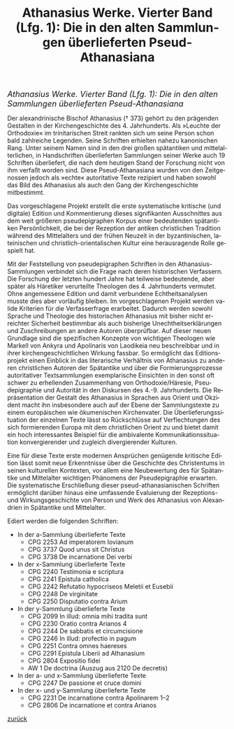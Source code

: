 #+TITLE:     Athanasius Werke. Vierter Band (Lfg. 1): Die in den alten Sammlungen überlieferten Pseud-Athanasiana
#+EMAIL:     annette at vonstockausen dot eu
#+LANGUAGE:  de
#+STARTUP:   hidestars
#+OPTIONS:   H:3 num:nil toc:nil \n:nil @:t ::t |:t ^:t *:t TeX:t author:nil <:t LaTeX:t
#+KEYWORDS:  Pseudepigraphie, Athanasius Alexandrinus, Edition
#+DESCRIPTION: Projekte von Annette von Stockhausen: Athanasius Werke IV
#+STYLE:     <link rel="stylesheet" href="../org.css" type="text/css" />
#+BEGIN_HTML
<div style="margin-top:0pt;"><p><em><span style="font-size:130%;"> Athanasius Werke. Vierter Band (Lfg. 1): Die in den alten Sammlungen überlieferten Pseud-Athanasiana</span></em></p>
</div>
#+END_HTML
    Der alexandrinische Bischof Athanasius († 373) gehört zu den
    prägenden Gestalten in der Kirchengeschichte des 4. Jahrhunderts.
    Als »Leuchte der Orthodoxie« im trinitarischen Streit rankten sich
    um seine Person schon bald zahlreiche Legenden. Seine Schriften
    erhielten nahezu kanonischen Rang. Unter seinem Namen sind in den
    drei großen spätantiken und mittelalterlichen, in Handschriften
    überlieferten Sammlungen seiner Werke auch 19 Schriften
    überliefert, die nach dem heutigen Stand der Forschung nicht von
    ihm verfaßt worden sind. Diese Pseud-Athanasiana wurden von den
    Zeitgenossen jedoch als »echte« autoritative Texte rezipiert und
    haben sowohl das Bild des Athanasius als auch den Gang der
    Kirchengeschichte mitbestimmt.

    Das vorgeschlagene Projekt erstellt die erste systematische
    kritische (und digitale) Edition und Kommentierung dieses
    signifikanten Ausschnittes aus dem weit größeren pseudepigraphen
    Korpus einer bedeutenden spätantiken Persönlichkeit, die bei der
    Rezeption der antiken christlichen Tradition während des
    Mittelalters und der frühen Neuzeit in der byzantinischen,
    lateinischen und christlich-orientalischen Kultur eine
    herausragende Rolle gespielt hat.

    Mit der Feststellung von pseudepigraphen Schriften in den
    Athanasius-Sammlungen verbindet sich die Frage nach deren
    historischen Verfassern. Die Forschung der letzten hundert Jahre
    hat teilweise bedeutende, aber später als Häretiker verurteilte
    Theologen des 4. Jahrhunderts vermutet. Ohne angemessene Edition
    und damit verbundene Echtheitsanalysen musste dies aber vorläufig
    bleiben. Im vorgeschlagenen Projekt werden valide Kriterien für
    die Verfasserfrage erarbeitet. Dadurch werden sowohl Sprache und
    Theologie des historischen Athanasius mit bisher nicht erreichter
    Sicherheit bestimmbar als auch bisherige Unechtheitserklärungen
    und Zuschreibungen an andere Autoren überprüfbar. Auf dieser neuen
    Grundlage sind die spezifischen Konzepte von wichtigen Theologen
    wie Markell von Ankyra und Apolinaris von Laodikeia neu
    beschreibbar und in ihrer kirchengeschichtlichen Wirkung fassbar.
    So ermöglicht das Editionsprojekt einen Einblick in das
    literarische Verhältnis von Athanasius zu anderen christlichen
    Autoren der Spätantike und über die Formierungsprozesse
    autoritativer Textsammlungen exemplarische Einsichten in den sonst
    oft schwer zu erhellenden Zusammenhang von Orthodoxie/Häresie,
    Pseudepigraphie und Autorität in den Diskursen des 4.-9.
    Jahrhunderts. Die Repräsentation der Gestalt des Athanasius in
    Sprachen aus Orient und Okzident macht ihn insbesondere auch auf
    der Ebene der Sammlungstexte zu einem europäischen wie
    ökumenischen Kirchenvater. Die Überlieferungssituation der
    einzelnen Texte lässt so Rückschlüsse auf Verflechtungen des sich
    formierenden Europa mit dem christlichen Orient zu und bietet
    damit ein hoch interessantes Beispiel für die ambivalente
    Kommunikationssituation konvergierender und zugleich
    divergierender Kulturen.

    Eine für diese Texte erste modernen Ansprüchen genügende kritische
    Edition lässt somit neue Erkenntnisse über die Geschichte des
    Christentums in seinen kulturellen Kontexten, vor allem eine
    Neubewertung des für Spätantike und Mittelalter wichtigen
    Phänomens der Pseudepigraphie erwarten. Die systematische
    Erschließung dieser pseud-athanasianischen Schriften ermöglicht
    darüber hinaus eine umfassende Evaluierung der Rezeptions- und
    Wirkungsgeschichte von Person und Werk des Athanasius von
    Alexandrien in Spätantike und Mittelalter.


Ediert werden die folgenden Schriften:
- In der a-Sammlung überlieferte Texte 
  - CPG 2253 Ad imperatorem Iovianum 
  - CPG 3737 Quod unus sit Christus 
  - CPG 3738 De incarnatione Dei verbi
- In der x-Sammlung überlieferte Texte 
  - CPG 2240 Testimonia e scriptura 
  - CPG 2241 Epistula catholica 
  - CPG 2242 Refutatio hypocriseos Meletii et Eusebii 
  - CPG 2248 De virginitate 
  - CPG 2250 Disputatio contra Arium
- In der y-Sammlung überlieferte Texte 
  - CPG 2099 In illud: omnia mihi tradita sunt 
  - CPG 2230 Oratio contra Arianos 4 
  - CPG 2244 De sabbatis et circumcisione 
  - CPG 2246 In illud: profectio in pagum 
  - CPG 2251 Contra omnes haereses 
  - CPG 2291 Epistula Liberii ad Athanasium 
  - CPG 2804 Expositio fidei 
  - AW 1 De doctrina (Auszug aus 2120 De decretis)
- In der a- und x-Sammlung überlieferte Texte 
  - CPG 2247 De passione et cruce domini
- In der x- und y-Sammlung überlieferte Texte 
  - CPG 2231 De incarnatione contra Apolinarem 1–2 
  - CPG 2806 De incarnatione et contra Arianos 


[[../index.html#Projekte][zurück]]
